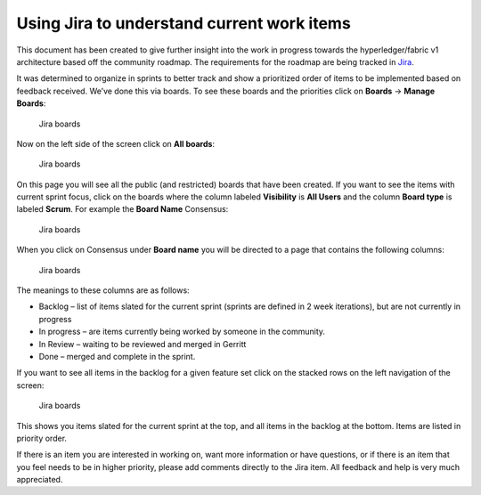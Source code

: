Using Jira to understand current work items
===========================================

This document has been created to give further insight into the work in
progress towards the hyperledger/fabric v1 architecture based off the
community roadmap. The requirements for the roadmap are being tracked in
`Jira <https://jira.hyperledger.org/>`__.

It was determined to organize in sprints to better track and show a
prioritized order of items to be implemented based on feedback received.
We’ve done this via boards. To see these boards and the priorities click
on **Boards** -> **Manage Boards**:

.. figure:: images/Jira.png
   :alt: Jira boards

   Jira boards

Now on the left side of the screen click on **All boards**:

.. figure:: images/Jira1.png
   :alt: Jira boards

   Jira boards

On this page you will see all the public (and restricted) boards that
have been created. If you want to see the items with current sprint
focus, click on the boards where the column labeled **Visibility** is
**All Users** and the column **Board type** is labeled **Scrum**. For
example the **Board Name** Consensus:

.. figure:: images/Jira2.png
   :alt: Jira boards

   Jira boards

When you click on Consensus under **Board name** you will be directed to
a page that contains the following columns:

.. figure:: images/Jira3.png
   :alt: Jira boards

   Jira boards

The meanings to these columns are as follows:

-  Backlog – list of items slated for the current sprint (sprints are
   defined in 2 week iterations), but are not currently in progress
-  In progress – are items currently being worked by someone in the
   community.
-  In Review – waiting to be reviewed and merged in Gerritt
-  Done – merged and complete in the sprint.

If you want to see all items in the backlog for a given feature set
click on the stacked rows on the left navigation of the screen:

.. figure:: images/Jira4.png
   :alt: Jira boards

   Jira boards

This shows you items slated for the current sprint at the top, and all
items in the backlog at the bottom. Items are listed in priority order.

If there is an item you are interested in working on, want more
information or have questions, or if there is an item that you feel
needs to be in higher priority, please add comments directly to the Jira
item. All feedback and help is very much appreciated.

.. Licensed under Creative Commons Attribution 4.0 International License
   https://creativecommons.org/licenses/by/4.0/

